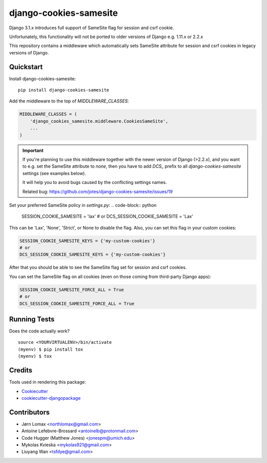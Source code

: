 =============================
django-cookies-samesite
=============================

.. image:: https://badge.fury.io/py/django-cookies-samesite.svg
    :target: https://badge.fury.io/py/django-cookies-samesite

.. image:: https://travis-ci.org/jotes/django-cookies-samesite.svg?branch=master
    :target: https://travis-ci.org/jotes/django-cookies-samesite

.. image:: https://codecov.io/gh/jotes/django-cookies-samesite/branch/master/graph/badge.svg
    :target: https://codecov.io/gh/jotes/django-cookies-samesite

Django 3.1.x introduces full support of SameSite flag for session and csrf cookie.

Unfortunately, this functionality will not be ported to older versions of Django e.g. 1.11.x or 2.2.x

This repository contains a middleware which automatically sets SameSite attribute for session and csrf cookies in legacy versions of Django.

Quickstart
----------

Install django-cookies-samesite::

    pip install django-cookies-samesite

Add the middleware to the top of `MIDDLEWARE_CLASSES`:

.. code-block:: python

    MIDDLEWARE_CLASSES = (
        'django_cookies_samesite.middleware.CookiesSameSite',
        ...
    )

.. important::
    If you're planning to use this middleware together with the newer version of Django (>2.2.x), and you want to e.g.
    set the SameSite attribute to `none`, then you have to add `DCS_` prefix to all `django-cookies-samesite` settings (see examples below).

    It will help you to avoid bugs caused by the conflicting settings names.

    Related bug:
    https://github.com/jotes/django-cookies-samesite/issues/19



Set your preferred SameSite policy in `settings.py`:
.. code-block:: python

   SESSION_COOKIE_SAMESITE = 'lax'
   # or
   DCS_SESSION_COOKIE_SAMESITE = 'Lax'

This can be 'Lax', 'None', 'Strict', or None to disable the flag.
Also, you can set this flag in your custom cookies:

.. code-block:: python

   SESSION_COOKIE_SAMESITE_KEYS = {'my-custom-cookies'}
   # or
   DCS_SESSION_COOKIE_SAMESITE_KEYS = {'my-custom-cookies'}

After that you should be able to see the SameSite flag set for session and csrf cookies.

You can set the SameSite flag on all cookies (even on those coming from third-party Django apps):

.. code-block:: python

    SESSION_COOKIE_SAMESITE_FORCE_ALL = True
    # or
    DCS_SESSION_COOKIE_SAMESITE_FORCE_ALL = True

Running Tests
-------------

Does the code actually work?

::

    source <YOURVIRTUALENV>/bin/activate
    (myenv) $ pip install tox
    (myenv) $ tox

Credits
-------

Tools used in rendering this package:

*  Cookiecutter_
*  `cookiecutter-djangopackage`_

.. _Cookiecutter: https://github.com/audreyr/cookiecutter
.. _`cookiecutter-djangopackage`: https://github.com/pydanny/cookiecutter-djangopackage

Contributors
------------
* Jørn Lomax <northlomax@gmail.com>
* Antoine Lefebvre-Brossard <antoinelb@protonmail.com>
* Code Hugger (Matthew Jones) <jonespm@umich.edu>
* Mykolas Kvieska <mykolas921@gmail.com>
* Liuyang Wan <tsfdye@gmail.com>
